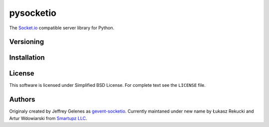 pysocketio
==========

The `Socket.io`_ compatible server library for Python.

.. _Socket.io: http://socket.io/

Versioning
----------


Installation
------------


License
-------

This software is licensed under Simplified BSD License. For complete text see 
the ``LICENSE`` file.

Authors
-------

Originaly created by Jeffrey Gelenes as `gevent-socketio`_. Currently maintaned
under new name by Łukasz Rekucki and Artur Wdowiarski from `Smartupz LLC`_.

.. _gevent-socketio: https://bitbucket.org/Jeffrey/gevent-socketio
.. _`Smartupz LLC`: http://www.smartupz.com/


